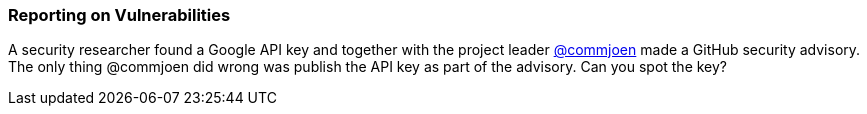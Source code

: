 === Reporting on Vulnerabilities

A security researcher found a Google API key and together with the project leader https://github.com/commjoen[@commjoen] made a GitHub security advisory. The only thing @commjoen did wrong was publish the API key as part of the advisory. Can you spot the key?
